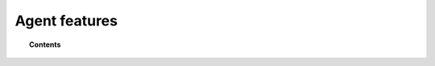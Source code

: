 Agent features
==============

.. topic:: Contents

    .. toctree::
        :maxdepth: 1

        log-analysis/index
        file-integrity/index
        anomalies-detection/index
        policy-monitoring/index
        automatic-remediation/index
        command-monitoring/index
        system-calls-monitoring/index
